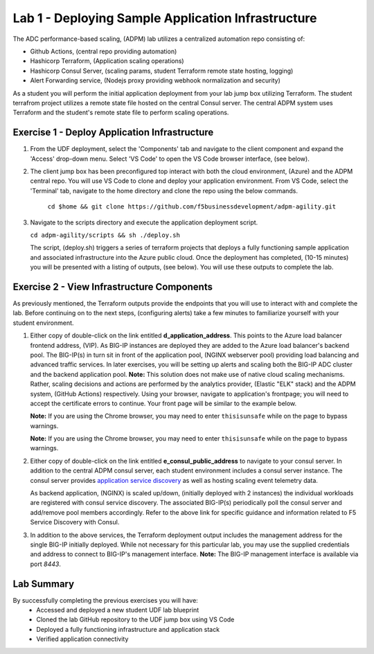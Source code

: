 Lab 1 - Deploying Sample Application Infrastructure
====================================================
The ADC performance-based scaling, (ADPM) lab utilizes a centralized automation repo consisting of:

- Github Actions, (central repo providing automation)
- Hashicorp Terraform, (Application scaling operations)
- Hashicorp Consul Server, (scaling params, student Terraform remote state hosting, logging)
- Alert Forwarding service, (Nodejs proxy providing webhook normalization and security)

As a student you will perform the initial application deployment from your lab jump box utilizing Terraform.
The student terrafrom project utilizes a remote state file hosted on the central Consul server.  The central
ADPM system uses Terraform and the student's remote state file to perform scaling operations.

**Exercise 1 - Deploy Application Infrastructure**
--------------------------------------------------

#. From the UDF deployment, select the 'Components' tab and navigate to the client component and
   expand the 'Access' drop-down menu.  Select 'VS Code' to open the VS Code browser interface, (see below).

   .. image:: images/access_vscode.png


#. The client jump box has been preconfigured top interact with both the cloud environment, (Azure) and the
   ADPM central repo.  You will use VS Code to clone and deploy your application environment.  From VS Code, 
   select the 'Terminal' tab, navigate to the home directory and clone the repo using the below commands.
    
    ``cd $home && git clone https://github.com/f5businessdevelopment/adpm-agility.git``

   .. image:: images/vscode1.png

      
#. Navigate to the scripts directory and execute the application deployment script.

   ``cd adpm-agility/scripts && sh ./deploy.sh``
   
   The script, (deploy.sh) triggers a series of terraform projects that deploys a fully functioning sample
   application and associated infrastructure into the Azure public cloud.  Once the deployment has completed, 
   (10-15 minutes) you will be presented with a listing of outputs, (see below).  You will use these outputs
   to complete the lab.

   .. image:: images/outputs.png
   
**Exercise 2 - View Infrastructure Components**
-----------------------------------------------

As previously mentioned, the Terraform outputs provide the endpoints that you will use to interact with and
complete the lab.  Before continuing on to the next steps, (configuring alerts) take a few minutes to familiarize
yourself with your student environment.

#. Either copy of double-click on the link entitled **d_application_address**.  This points to the Azure load balancer
   frontend address, (VIP).  As BIG-IP instances are deployed they are added to the Azure load balancer's backend 
   pool.  The BIG-IP(s) in turn sit in front of the application pool, (NGINX webserver pool) providing load balancing and 
   advanced traffic services. In later exercises, you will be setting up alerts and scaling both the BIG-IP ADC cluster
   and the backend application pool.  **Note:** This solution does not make use of native cloud scaling mechanisms.  Rather, scaling decisions and
   actions are performed by the analytics provider, (Elastic "ELK" stack) and the ADPM system, (GitHub Actions)
   respectively.  Using your browser, navigate to application's frontpage; you will need to accept the certificate errors
   to continue.  Your front page will be similar to the example below.
   
   **Note:** If you are using the Chrome browser, you may need to enter ``thisisunsafe`` while on the page to bypass warnings.

   **Note:** If you are using the Chrome browser, you
   may need to enter ``thisisunsafe`` while on the page to bypass warnings.


   .. image:: images/app_page.png

#. Either copy of double-click on the link entitled **e_consul_public_address** to navigate to your consul server.  In
   addition to the central ADPM consul server, each student environment includes a consul server instance.  The consul
   server provides `application service discovery <https://clouddocs.f5.com/products/extensions/f5-appsvcs-extension/latest/declarations/discovery.html#service-discovery-using-hashicorp-consul>`_ as well as hosting scaling event telemetry data.

   As backend application, (NGINX) is scaled up/down, (initially deployed with 2 instances) the individual workloads are registered with consul service discovery.
   The associated BIG-IP(s) periodically poll the consul server and add/remove pool members accordingly.  Refer to the above
   link for specific guidance and information related to F5 Service Discovery with Consul.

   .. image:: images/consul_front.png

#. In addition to the above services, the Terraform deployment output includes the management address for the 
   single BIG-IP initially deployed.  While not necessary for this particular lab, you may use the supplied credentials and address to 
   connect to BIG-IP's management interface.  **Note:** The BIG-IP management interface is available via port *8443*.

**Lab Summary**
---------------
By successfully completing the previous exercises you will have:
   - Accessed and deployed a new student UDF lab blueprint
   - Cloned the lab GitHub repository to the UDF jump box using VS Code
   - Deployed a fully functioning infrastructure and application stack
   - Verified application connectivity



